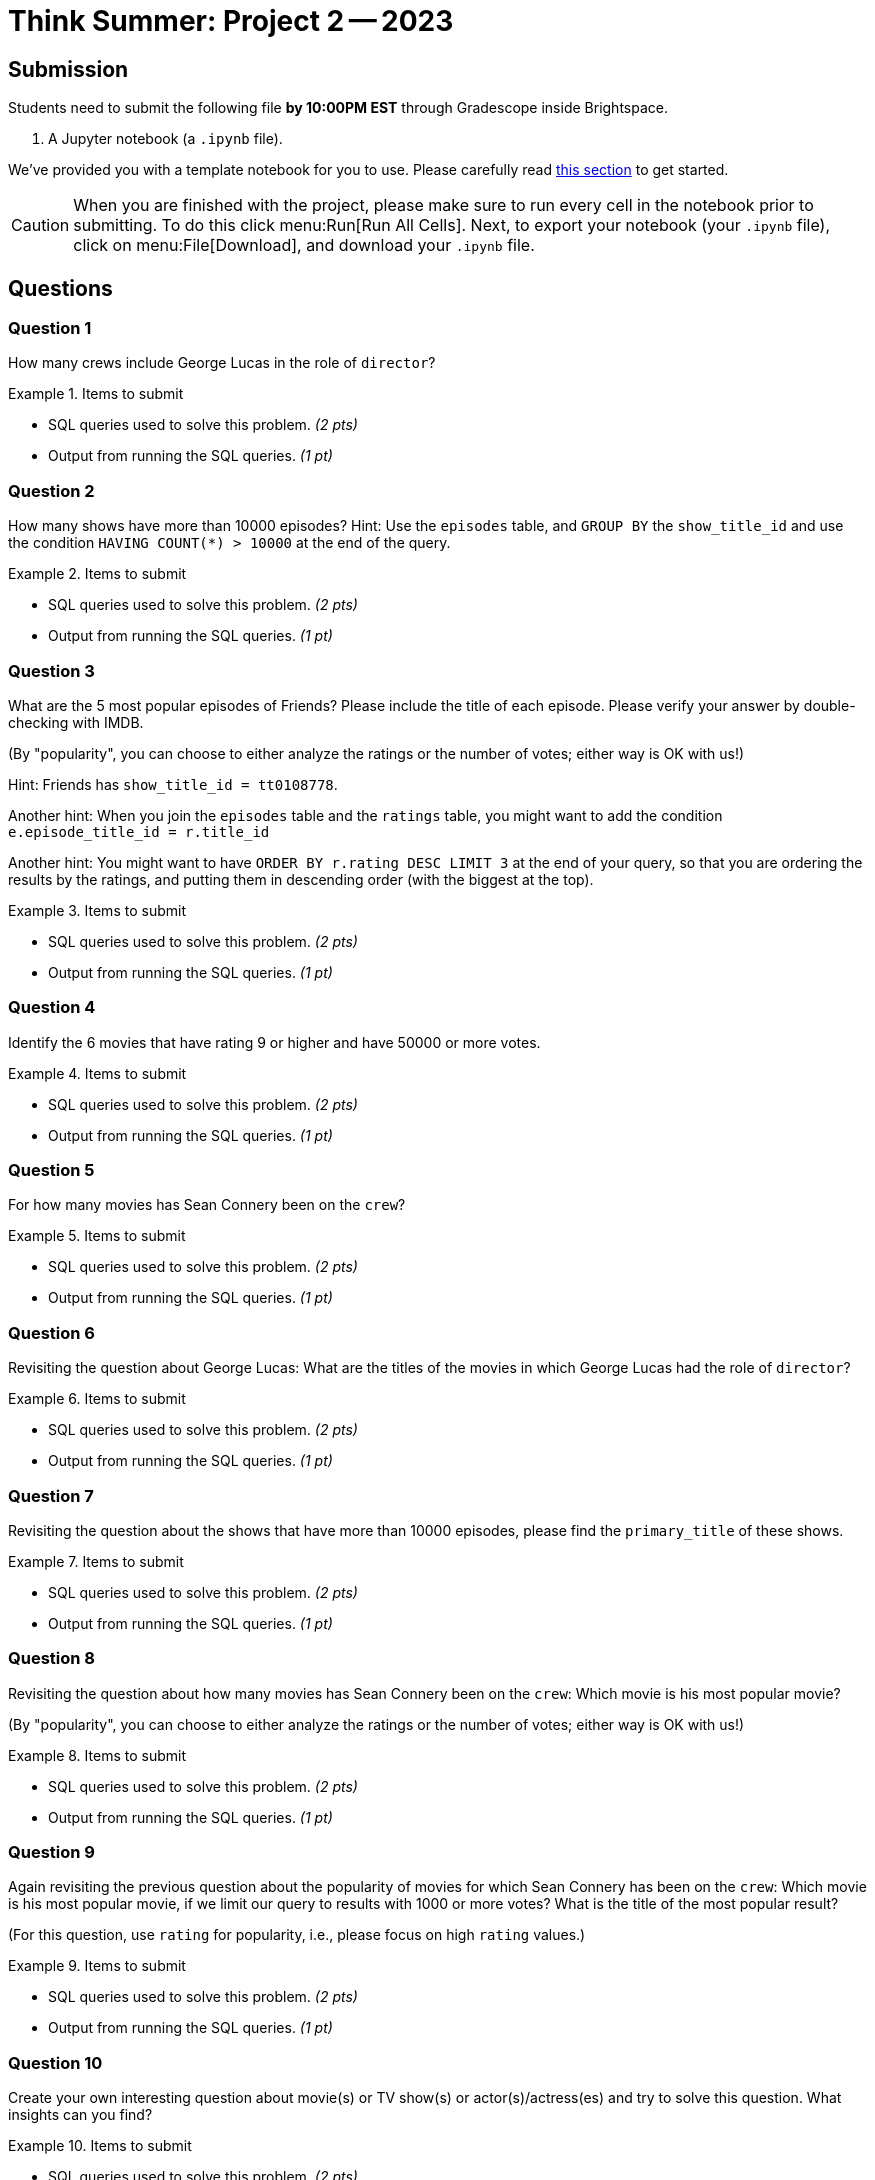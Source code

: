 = Think Summer: Project 2 -- 2023

== Submission

Students need to submit the following file **by 10:00PM EST** through Gradescope inside Brightspace.

. A Jupyter notebook (a `.ipynb` file).

We've provided you with a template notebook for you to use. Please carefully read xref:summer-2023-project-template.adoc[this section] to get started.

[CAUTION]
====
When you are finished with the project, please make sure to run every cell in the notebook prior to submitting. To do this click menu:Run[Run All Cells]. Next, to export your notebook (your `.ipynb` file), click on menu:File[Download], and download your `.ipynb` file. 
====

== Questions

=== Question 1

How many crews include George Lucas in the role of `director`?

.Items to submit
====
- SQL queries used to solve this problem. _(2 pts)_
- Output from running the SQL queries. _(1 pt)_
====

=== Question 2

How many shows have more than 10000 episodes?  Hint:  Use the `episodes` table, and `GROUP BY` the `show_title_id` and use the condition `HAVING COUNT(*) > 10000` at the end of the query.

.Items to submit
====
- SQL queries used to solve this problem. _(2 pts)_
- Output from running the SQL queries. _(1 pt)_
====

=== Question 3

What are the 5 most popular episodes of Friends?  Please include the title of each episode.  Please verify your answer by double-checking with IMDB.

(By "popularity", you can choose to either analyze the ratings or the number of votes; either way is OK with us!)

Hint:  Friends has `show_title_id = tt0108778`.

Another hint:  When you join the `episodes` table and the `ratings` table, you might want to add the condition `e.episode_title_id = r.title_id`

Another hint:  You might want to have `ORDER BY r.rating DESC LIMIT 3` at the end of your query, so that you are ordering the results by the ratings, and putting them in descending order (with the biggest at the top).

.Items to submit
====
- SQL queries used to solve this problem. _(2 pts)_
- Output from running the SQL queries. _(1 pt)_
====

=== Question 4

Identify the 6 movies that have rating 9 or higher and have 50000 or more votes.

.Items to submit
====
- SQL queries used to solve this problem. _(2 pts)_
- Output from running the SQL queries. _(1 pt)_
====

=== Question 5

For how many movies has Sean Connery been on the `crew`?

.Items to submit
====
- SQL queries used to solve this problem. _(2 pts)_
- Output from running the SQL queries. _(1 pt)_
====

=== Question 6

Revisiting the question about George Lucas:  What are the titles of the movies in which George Lucas had the role of `director`?

.Items to submit
====
- SQL queries used to solve this problem. _(2 pts)_
- Output from running the SQL queries. _(1 pt)_
====

=== Question 7

Revisiting the question about the shows that have more than 10000 episodes, please find the `primary_title` of these shows.

.Items to submit
====
- SQL queries used to solve this problem. _(2 pts)_
- Output from running the SQL queries. _(1 pt)_
====

=== Question 8

Revisiting the question about how many movies has Sean Connery been on the `crew`:  Which movie is his most popular movie?

(By "popularity", you can choose to either analyze the ratings or the number of votes; either way is OK with us!)

.Items to submit
====
- SQL queries used to solve this problem. _(2 pts)_
- Output from running the SQL queries. _(1 pt)_
====

=== Question 9

Again revisiting the previous question about the popularity of movies for which Sean Connery has been on the `crew`:  Which movie is his most popular movie, if we limit our query to results with 1000 or more votes?  What is the title of the most popular result?

(For this question, use `rating` for popularity, i.e., please focus on high `rating` values.)

.Items to submit
====
- SQL queries used to solve this problem. _(2 pts)_
- Output from running the SQL queries. _(1 pt)_
====

=== Question 10

Create your own interesting question about movie(s) or TV show(s) or actor(s)/actress(es) and try to solve this question.  What insights can you find?

.Items to submit
====
- SQL queries used to solve this problem. _(2 pts)_
- Output from running the SQL queries. _(1 pt)_
====




